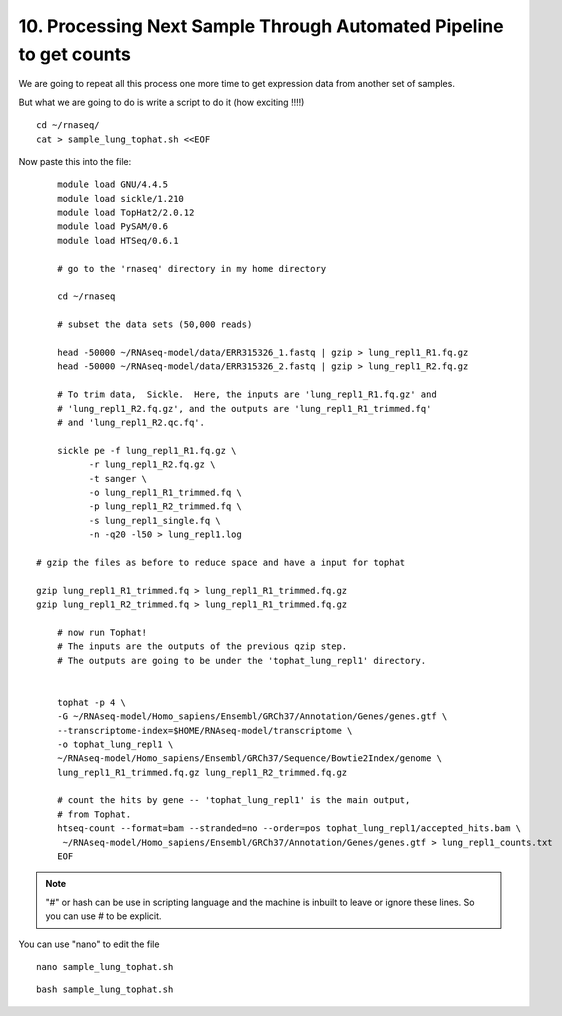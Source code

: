 10. Processing Next Sample Through Automated Pipeline to get counts
===============================================================


We are going to repeat all this process one more time to get expression data from another set of samples.

But what we are going to do is write a script to do it (how exciting !!!!)


::

	cd ~/rnaseq/
	cat > sample_lung_tophat.sh <<EOF
	
	
Now paste this into the file:

::

	module load GNU/4.4.5
	module load sickle/1.210
	module load TopHat2/2.0.12
	module load PySAM/0.6
	module load HTSeq/0.6.1

	# go to the 'rnaseq' directory in my home directory
	
	cd ~/rnaseq

	# subset the data sets (50,000 reads)  
	
	head -50000 ~/RNAseq-model/data/ERR315326_1.fastq | gzip > lung_repl1_R1.fq.gz
	head -50000 ~/RNAseq-model/data/ERR315326_2.fastq | gzip > lung_repl1_R2.fq.gz

	# To trim data,  Sickle.  Here, the inputs are 'lung_repl1_R1.fq.gz' and
	# 'lung_repl1_R2.fq.gz', and the outputs are 'lung_repl1_R1_trimmed.fq'
	# and 'lung_repl1_R2.qc.fq'.
	
	sickle pe -f lung_repl1_R1.fq.gz \
              -r lung_repl1_R2.fq.gz \
              -t sanger \
              -o lung_repl1_R1_trimmed.fq \
              -p lung_repl1_R2_trimmed.fq \
              -s lung_repl1_single.fq \
              -n -q20 -l50 > lung_repl1.log
              
    # gzip the files as before to reduce space and have a input for tophat
    
    gzip lung_repl1_R1_trimmed.fq > lung_repl1_R1_trimmed.fq.gz
    gzip lung_repl1_R2_trimmed.fq > lung_repl1_R1_trimmed.fq.gz
                  
	# now run Tophat!
	# The inputs are the outputs of the previous qzip step.
	# The outputs are going to be under the 'tophat_lung_repl1' directory.
	
	
	tophat -p 4 \
    	-G ~/RNAseq-model/Homo_sapiens/Ensembl/GRCh37/Annotation/Genes/genes.gtf \
    	--transcriptome-index=$HOME/RNAseq-model/transcriptome \
    	-o tophat_lung_repl1 \
    	~/RNAseq-model/Homo_sapiens/Ensembl/GRCh37/Sequence/Bowtie2Index/genome \
    	lung_repl1_R1_trimmed.fq.gz lung_repl1_R2_trimmed.fq.gz

	# count the hits by gene -- 'tophat_lung_repl1' is the main output,
	# from Tophat.
	htseq-count --format=bam --stranded=no --order=pos tophat_lung_repl1/accepted_hits.bam \
   	 ~/RNAseq-model/Homo_sapiens/Ensembl/GRCh37/Annotation/Genes/genes.gtf > lung_repl1_counts.txt
	EOF


.. note:: "#" or hash can be use in scripting language and the machine is inbuilt to leave or ignore these lines. So you can use # to be explicit. 

You can use "nano" to edit the file

::

	nano sample_lung_tophat.sh


::

	bash sample_lung_tophat.sh
	
	
